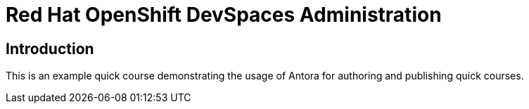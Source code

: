 = Red Hat OpenShift DevSpaces Administration
:navtitle: Home

== Introduction

This is an example quick course demonstrating the usage of Antora for authoring and publishing quick courses.